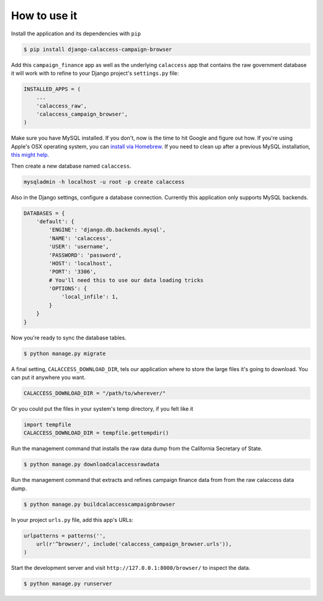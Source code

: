 How to use it
=============

Install the application and its dependencies with ``pip``

.. code-block:: bash

   $ pip install django-calaccess-campaign-browser

Add this ``campaign_finance`` app as well as the underlying ``calaccess`` app
that contains the raw government database it will work with to refine to your Django project's ``settings.py`` file:

.. code-block:: python

   INSTALLED_APPS = (
       ...
       'calaccess_raw',
       'calaccess_campaign_browser',
   )

Make sure you have MySQL installed. If you don't, now is the time to hit Google and figure out how. If
you're using Apple's OSX operating system, you can `install via Homebrew <http://benjsicam.me/blog/how-to-install-mysql-on-mac-os-x-using-homebrew-tutorial/>`_. If you need to clean up after a previous MySQL installation, `this might help <http://stackoverflow.com/questions/4359131/brew-install-mysql-on-mac-os/6378429#6378429>`_.

Then create a new database named ``calaccess``.

.. code-block:: bash

    mysqladmin -h localhost -u root -p create calaccess

Also in the Django settings, configure a database connection. Currently this application only supports MySQL backends.

.. code-block:: python

    DATABASES = {
        'default': {
            'ENGINE': 'django.db.backends.mysql',
            'NAME': 'calaccess',
            'USER': 'username',
            'PASSWORD': 'password',
            'HOST': 'localhost',
            'PORT': '3306',
            # You'll need this to use our data loading tricks
            'OPTIONS': {
                'local_infile': 1,
            }
        }
    }

Now you're ready to sync the database tables.

.. code-block:: bash

    $ python manage.py migrate

A final setting, ``CALACCESS_DOWNLOAD_DIR``, tels our application where to store the large files it's going to download. You can put it anywhere you want.

.. code-block:: python

    CALACCESS_DOWNLOAD_DIR = "/path/to/wherever/"

Or you could put the files in your system's temp directory, if you felt like it

.. code-block:: python

    import tempfile
    CALACCESS_DOWNLOAD_DIR = tempfile.gettempdir()

Run the management command that installs the raw data dump from the California
Secretary of State.

.. code-block:: bash

    $ python manage.py downloadcalaccessrawdata

Run the management command that extracts and refines campaign finance data from from the raw
calaccess data dump.

.. code-block:: bash

   $ python manage.py buildcalaccesscampaignbrowser

In your project ``urls.py`` file, add this app's URLs:

.. code-block:: python

   urlpatterns = patterns('',
       url(r'^browser/', include('calaccess_campaign_browser.urls')),
   )

Start the development server and visit ``http://127.0.0.1:8000/browser/`` to
inspect the data.

.. code-block:: bash

    $ python manage.py runserver
